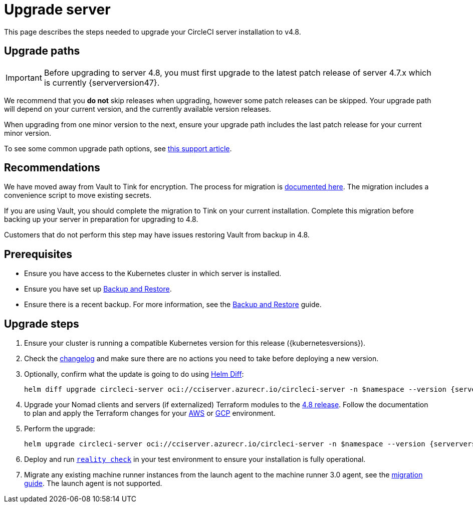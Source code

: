 = Upgrade server
:page-platform: Server v4.8, Server Admin
:page-description: "This document lists the steps required to upgrade a CircleCI server v4.8 installation."
:experimental:

This page describes the steps needed to upgrade your CircleCI server installation to v4.8.

[#path]
== Upgrade paths

IMPORTANT: Before upgrading to server 4.8, you must first upgrade to the latest patch release of server 4.7.x which is currently {serverversion47}.

We recommend that you **do not** skip releases when upgrading, however some patch releases can be skipped. Your upgrade path will depend on your current version, and the currently available version releases.

When upgrading from one minor version to the next, ensure your upgrade path includes the last patch release for your current minor version.

To see some common upgrade path options, see link:https://support.circleci.com/hc/en-us/articles/15819961443483-Server-4-x-Upgrade-Path[this support article].

[#recommendations]
== Recommendations

We have moved away from Vault to Tink for encryption. The process for migration is link:https://github.com/CircleCI-Public/server-scripts/tree/main/vault-to-tink[documented here]. The migration includes a convenience script to move existing secrets.

If you are using Vault, you should complete the migration to Tink on your current installation. Complete this migration before backing up your server in preparation for upgrading to 4.8.

Customers that do not perform this step may have issues restoring Vault from backup in 4.8.

[#prerequisites]
== Prerequisites

* Ensure you have access to the Kubernetes cluster in which server is installed.
* Ensure you have set up xref:operator:backup-and-restore.adoc#[Backup and Restore].
* Ensure there is a recent backup. For more information, see the xref:operator:backup-and-restore.adoc#creating-backups[Backup and Restore] guide.

[#upgrade-steps]
== Upgrade steps

. Ensure your cluster is running a compatible Kubernetes version for this release ({kubernetesversions}).

. Check the link:https://circleci.com/server/changelog/[changelog] and make sure there are no actions you need to take before deploying a new version.

. Optionally, confirm what the update is going to do using link:https://github.com/databus23/helm-diff[Helm Diff]:
+
[source,shell,subs=attributes+]
helm diff upgrade circleci-server oci://cciserver.azurecr.io/circleci-server -n $namespace --version {serverversion48} -f <path-to-values.yaml> --username $USERNAME --password $PASSWORD

. Upgrade your Nomad clients and servers (if externalized) Terraform modules to the link:https://github.com/CircleCI-Public/server-terraform/releases/tag/4.8.0[4.8 release]. Follow the documentation to plan and apply the Terraform changes for your xref:phase-3-aws-execution-environments.adoc#create-your-cluster-with-terraform[AWS] or xref:phase-3-gcp-execution-environments.adoc#create-your-cluster-with-terraform[GCP] environment.

. Perform the upgrade:
+
[source,shell,subs=attributes+]
helm upgrade circleci-server oci://cciserver.azurecr.io/circleci-server -n $namespace --version {serverversion48} -f <path-to-values.yaml> --username $USERNAME --password $PASSWORD

. Deploy and run link:https://github.com/circleci/realitycheck[`reality check`] in your test environment to ensure your installation is fully operational.

. Migrate any existing machine runner instances from the launch agent to the machine runner 3.0 agent, see the xref:guides:execution-runner:migrate-from-launch-agent-to-machine-runner-3-on-linux.adoc#[migration guide]. The launch agent is not supported.
